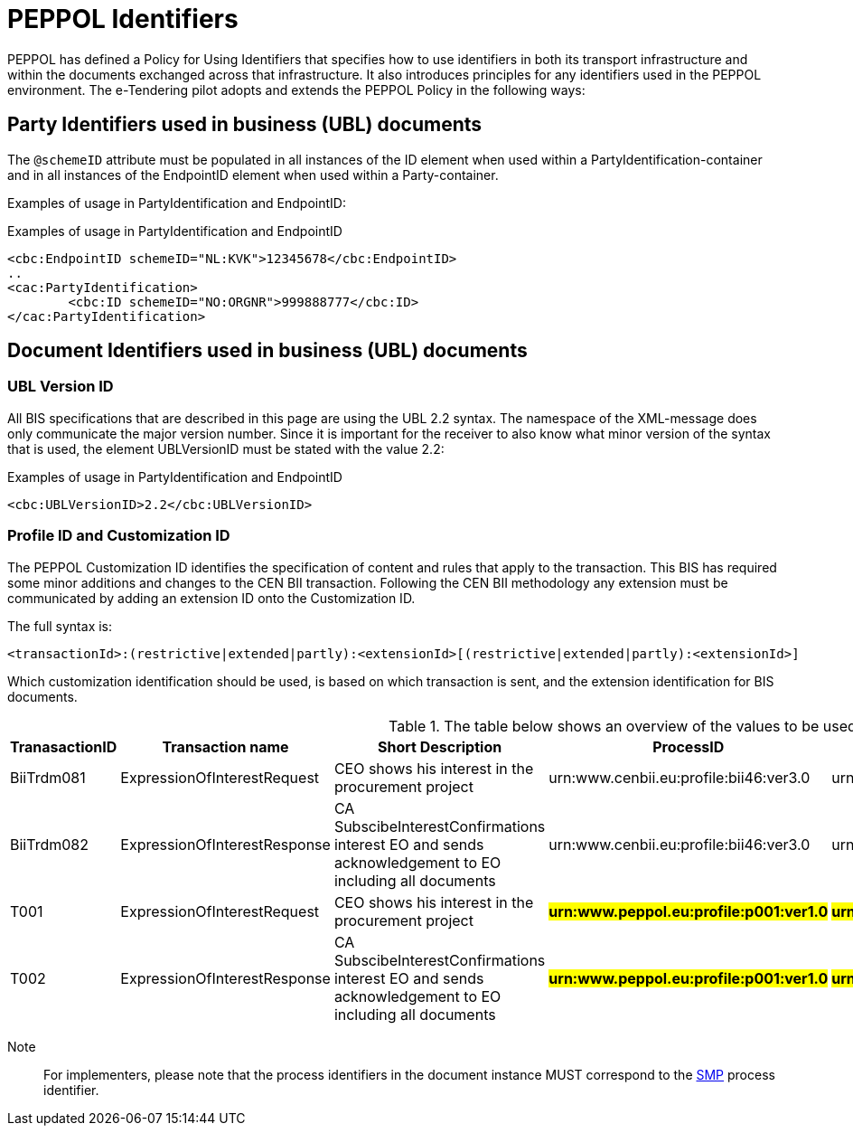 

= PEPPOL Identifiers

//Documentation about PEPPOL identifiers supported by this BIS can be found at the following page: {link-identifier-policy}[eDelivery guide for eTendering].

PEPPOL has defined a Policy for Using Identifiers that specifies how to use identifiers in both its transport infrastructure and within the documents exchanged across that infrastructure. It also introduces principles for any identifiers used in the PEPPOL environment. The e-Tendering pilot adopts and extends the PEPPOL Policy in the following ways:

== Party Identifiers used in business (UBL) documents
The `@schemeID` attribute must be populated in all instances of the ID element when used within a PartyIdentification-container and in all instances of the EndpointID element when used within a Party-container.

Examples of usage in PartyIdentification and EndpointID:

[source,xml,indent=0]
.Examples of usage in PartyIdentification and EndpointID
----
<cbc:EndpointID schemeID="NL:KVK">12345678</cbc:EndpointID>
..
<cac:PartyIdentification>
	<cbc:ID schemeID="NO:ORGNR">999888777</cbc:ID>
</cac:PartyIdentification>

----

== Document Identifiers used in business (UBL) documents

=== UBL Version ID

All BIS specifications that are described in this page are using the UBL 2.2 syntax. The namespace of the XML-message does only communicate the major version number. Since it is important for the receiver to also know what minor version of the syntax that is used, the element UBLVersionID must be stated with the value 2.2:

[source,xml,indent=0]
.Examples of usage in PartyIdentification and EndpointID
----
<cbc:UBLVersionID>2.2</cbc:UBLVersionID>
----

=== Profile ID and Customization ID

The PEPPOL Customization ID identifies the specification of content and rules that apply to the transaction. This BIS has required some minor additions and changes to the CEN BII transaction. Following the CEN BII methodology any extension must be communicated by adding an extension ID onto the Customization ID.

The full syntax is:
[source,xml,indent=0]
----
<transactionId>:(restrictive|extended|partly):<extensionId>[(restrictive|extended|partly):<extensionId>]
----

Which customization identification should be used, is based on which transaction is sent, and the extension identification for BIS documents.

[cols="2,2,3,3,3", options="header"]
.The table below shows an overview of  the values to be used for the Customization ID per transaction.
|===
| TranasactionID | Transaction name | Short Description | ProcessID | CustomizationId
| BiiTrdm081 | ExpressionOfInterestRequest | CEO shows his interest in the procurement project |urn:www.cenbii.eu:profile:bii46:ver3.0 | urn:www.cenbii.eu:transaction:biitrdm081:ver3.0:extended:urn:www.esens.eu:bis:esens46:ver1.0
| BiiTrdm082 | ExpressionOfInterestResponse | CA SubscibeInterestConfirmations interest EO and sends acknowledgement to EO including all documents | urn:www.cenbii.eu:profile:bii46:ver3.0 | urn:www.cenbii.eu:transaction:biitrdm082:ver3.0:extended:urn:www.esens.eu:bis:esens46:ver1.0
| T001 | ExpressionOfInterestRequest | CEO shows his interest in the procurement project | #**urn:www.peppol.eu:profile:p001:ver1.0**# | #**urn:www.cenbii.eu:transaction:biitrdm081:ver3.0:extended:urn:www.peppol.eu:bis:t001:ver1.0**#
| T002 | ExpressionOfInterestResponse | CA SubscibeInterestConfirmations interest EO and sends acknowledgement to EO including all documents | #**urn:www.peppol.eu:profile:p001:ver1.0**# | #**urn:www.cenbii.eu:transaction:biitrdm082:ver3.0:extended:urn:www.peppol.eu:bis:t002:ver1.0**#
|===

Note:: For implementers, please note that the process identifiers in the document instance MUST correspond to the http://docs.oasis-open.org/bdxr/bdx-smp/v1.0/cs03/bdx-smp-v1.0-cs03.pdf[SMP] process identifier.

